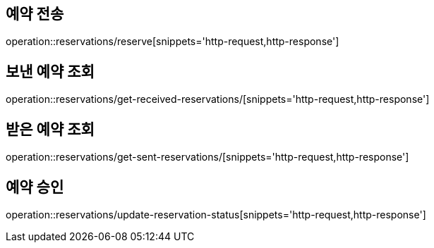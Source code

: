 [[Reservation]]
== 예약 전송

operation::reservations/reserve[snippets='http-request,http-response']

== 보낸 예약 조회

operation::reservations/get-received-reservations/[snippets='http-request,http-response']

== 받은 예약 조회

operation::reservations/get-sent-reservations/[snippets='http-request,http-response']

== 예약 승인

operation::reservations/update-reservation-status[snippets='http-request,http-response']
